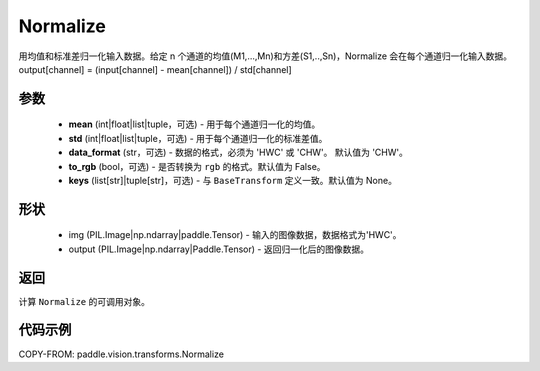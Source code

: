 .. _cn_api_paddle_vision_transforms_Normalize__upper:

Normalize
-------------------------------

.. py:class:: paddle.vision.transforms.Normalize(mean=0.0, std=1.0, data_format='CHW', to_rgb=False, keys=None)

用均值和标准差归一化输入数据。给定 n 个通道的均值(M1,...,Mn)和方差(S1,..,Sn)，Normalize 会在每个通道归一化输入数据。output[channel] = (input[channel] - mean[channel]) / std[channel]

参数
:::::::::

    - **mean** (int|float|list|tuple，可选) - 用于每个通道归一化的均值。
    - **std** (int|float|list|tuple，可选) - 用于每个通道归一化的标准差值。
    - **data_format** (str，可选) - 数据的格式，必须为 'HWC' 或 'CHW'。 默认值为 'CHW'。
    - **to_rgb** (bool，可选) - 是否转换为 ``rgb`` 的格式。默认值为 False。
    - **keys** (list[str]|tuple[str]，可选) - 与 ``BaseTransform`` 定义一致。默认值为 None。

形状
:::::::::

    - img (PIL.Image|np.ndarray|paddle.Tensor) - 输入的图像数据，数据格式为'HWC'。
    - output (PIL.Image|np.ndarray|Paddle.Tensor) - 返回归一化后的图像数据。

返回
:::::::::

计算 ``Normalize`` 的可调用对象。

代码示例
:::::::::

COPY-FROM: paddle.vision.transforms.Normalize
